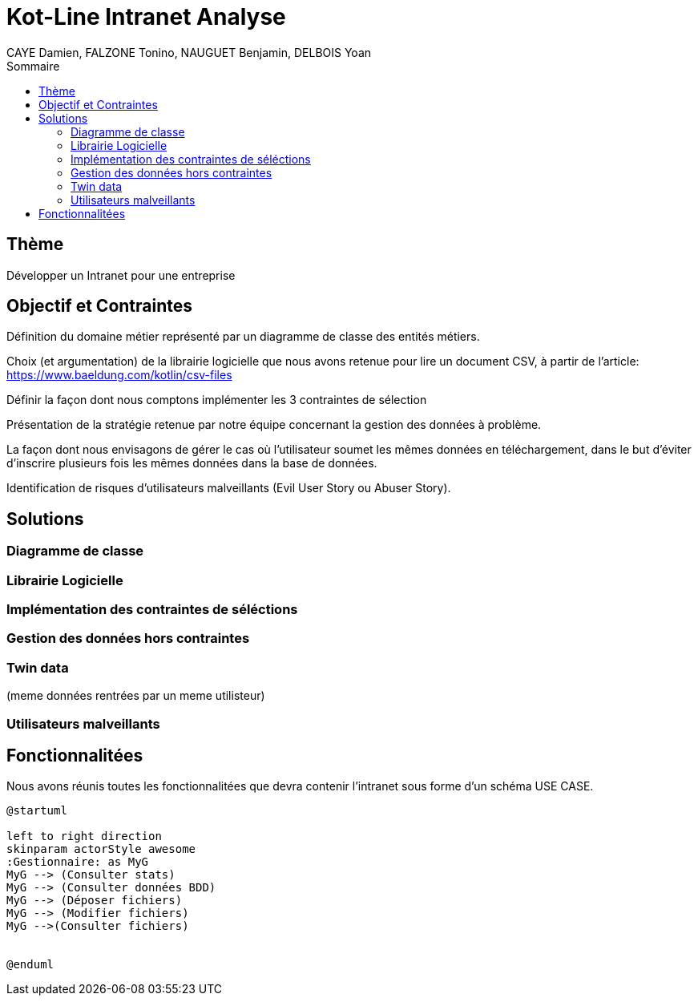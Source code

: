 = Kot-Line Intranet Analyse
:author: CAYE Damien, FALZONE Tonino, NAUGUET Benjamin, DELBOIS Yoan
:docdate: 2022-11-21
:asciidoctor-version:1.1
:description: Projet pédagogique d'initiation à Kotlin
:icons: font
:listing-caption: Listing
:toc-title: Sommaire
:toc: left
:toclevels: 4

== Thème

Développer un Intranet pour une entreprise

== Objectif et Contraintes

Définition du domaine métier représenté par un diagramme de classe des entités métiers.

Choix (et argumentation) de la librairie logicielle que nous avons retenue pour lire un document CSV, à partir de l'article: https://www.baeldung.com/kotlin/csv-files

Définir la façon dont nous comptons implémenter les 3 contraintes de sélection

Présentation de la stratégie retenue par notre équipe concernant la gestion des données à problème.

La façon dont nous envisagons de gérer le cas où l’utilisateur soumet les mêmes données en téléchargement, dans le but d’éviter d’inscrire plusieurs fois les mêmes données dans la base de données.

Identification de risques d’utilisateurs malveillants (Evil User Story ou Abuser Story).

== Solutions

=== Diagramme de classe

=== Librairie Logicielle

=== Implémentation des contraintes de séléctions

=== Gestion des données hors contraintes

=== Twin data
(meme données rentrées par un meme utilisteur)

=== Utilisateurs malveillants


== Fonctionnalitées
Nous avons réunis toutes les fonctionnalitées que devra contenir l'intranet sous forme d'un schéma USE CASE.

[plantuml]
----
@startuml

left to right direction
skinparam actorStyle awesome
:Gestionnaire: as MyG
MyG --> (Consulter stats)
MyG --> (Consulter données BDD)
MyG --> (Déposer fichiers)
MyG --> (Modifier fichiers)
MyG -->(Consulter fichiers)


@enduml
----
